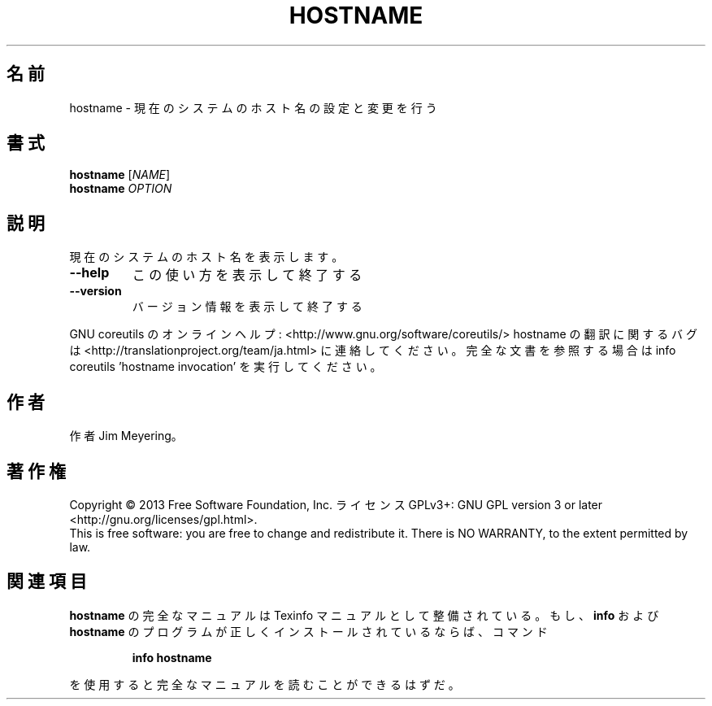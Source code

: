 .\" DO NOT MODIFY THIS FILE!  It was generated by help2man 1.43.3.
.TH HOSTNAME "1" "2014年5月" "GNU coreutils" "ユーザーコマンド"
.SH 名前
hostname \- 現在のシステムのホスト名の設定と変更を行う
.SH 書式
.B hostname
[\fINAME\fR]
.br
.B hostname
\fIOPTION\fR
.SH 説明
.\" Add any additional description here
.PP
現在のシステムのホスト名を表示します。
.TP
\fB\-\-help\fR
この使い方を表示して終了する
.TP
\fB\-\-version\fR
バージョン情報を表示して終了する
.PP
GNU coreutils のオンラインヘルプ: <http://www.gnu.org/software/coreutils/>
hostname の翻訳に関するバグは <http://translationproject.org/team/ja.html> に連絡してください。
完全な文書を参照する場合は info coreutils 'hostname invocation' を実行してください。
.SH 作者
作者 Jim Meyering。
.SH 著作権
Copyright \(co 2013 Free Software Foundation, Inc.
ライセンス GPLv3+: GNU GPL version 3 or later <http://gnu.org/licenses/gpl.html>.
.br
This is free software: you are free to change and redistribute it.
There is NO WARRANTY, to the extent permitted by law.
.SH 関連項目
.B hostname
の完全なマニュアルは Texinfo マニュアルとして整備されている。もし、
.B info
および
.B hostname
のプログラムが正しくインストールされているならば、コマンド
.IP
.B info hostname
.PP
を使用すると完全なマニュアルを読むことができるはずだ。
